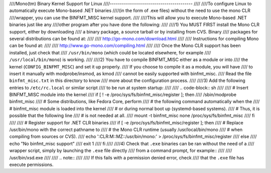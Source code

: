 ////Mono(tm) Binary Kernel Support for Linux
////-----------------------------------------
////
////To configure Linux to automatically execute Mono-based .NET binaries
////(in the form of .exe files) without the need to use the mono CLR
////wrapper, you can use the BINFMT_MISC kernel support.
////
////This will allow you to execute Mono-based .NET binaries just like any
////other program after you have done the following:
////
////1) You MUST FIRST install the Mono CLR support, either by downloading
////   a binary package, a source tarball or by installing from CVS. Binary
////   packages for several distributions can be found at:
////
////	http://go-mono.com/download.html
////
////   Instructions for compiling Mono can be found at:
////
////	http://www.go-mono.com/compiling.html
////
////   Once the Mono CLR support has been installed, just check that
////   ``/usr/bin/mono`` (which could be located elsewhere, for example
////   ``/usr/local/bin/mono``) is working.
////
////2) You have to compile BINFMT_MISC either as a module or into
////   the kernel (``CONFIG_BINFMT_MISC``) and set it up properly.
////   If you choose to compile it as a module, you will have
////   to insert it manually with modprobe/insmod, as kmod
////   cannot be easily supported with binfmt_misc.
////   Read the file ``binfmt_misc.txt`` in this directory to know
////   more about the configuration process.
////
////3) Add the following entries to ``/etc/rc.local`` or similar script
////   to be run at system startup:
////
////   .. code-block:: sh
////
////    # Insert BINFMT_MISC module into the kernel
////    if [ ! -e /proc/sys/fs/binfmt_misc/register ]; then
////        /sbin/modprobe binfmt_misc
////	# Some distributions, like Fedora Core, perform
////	# the following command automatically when the
////	# binfmt_misc module is loaded into the kernel
////	# or during normal boot up (systemd-based systems).
////	# Thus, it is possible that the following line
////	# is not needed at all.
////	mount -t binfmt_misc none /proc/sys/fs/binfmt_misc
////    fi
////
////    # Register support for .NET CLR binaries
////    if [ -e /proc/sys/fs/binfmt_misc/register ]; then
////	# Replace /usr/bin/mono with the correct pathname to
////	# the Mono CLR runtime (usually /usr/local/bin/mono
////	# when compiling from sources or CVS).
////        echo ':CLR:M::MZ::/usr/bin/mono:' > /proc/sys/fs/binfmt_misc/register
////    else
////        echo "No binfmt_misc support"
////        exit 1
////    fi
////
////4) Check that ``.exe`` binaries can be ran without the need of a
////   wrapper script, simply by launching the ``.exe`` file directly
////   from a command prompt, for example::
////
////	/usr/bin/xsd.exe
////
////   .. note::
////
////      If this fails with a permission denied error, check
////      that the ``.exe`` file has execute permissions.
